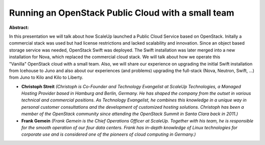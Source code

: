 Running an OpenStack Public Cloud with a small team
~~~~~~~~~~~~~~~~~~~~~~~~~~~~~~~~~~~~~~~~~~~~~~~~~~~

**Abstract:**

In this presentation we will talk about how ScaleUp launched a Public Cloud Service based on OpenStack. Initally a commercial stack was used but had license restrictions and lacked scalability and innovation. Since an object based storage service was needed, OpenStack Swift was deployed. The Swift installation was later merged into a new installation for Nova, which replaced the commercial cloud stack. We will talk about how we operate this "Vanilla" OpenStack cloud with a small team. Also, we will share our experience on upgrading the initlal Swift installation from Icehouse to Juno and also about our experiences (and problems) upgrading the full-stack (Nova, Neutron, Swift, ...) from Juno to Kilo and Kilo to Liberty.


* **Christoph Streit** *(Christoph is Co-Founder and Technology Evangelist at ScaleUp Technologies, a Managed Hosting Provider based in Hamburg and Berlin, Germany. He has shaped the company from the outset in various technical and commercial positions. As Technology Evangelist, he combines this knowledge in a unique way in personal customer consultations and the development of customized hosting solutions. Christoph has been a member of the OpenStack community since attending the OpenStack Summit in Santa Clara back in 2011.)*

* **Frank Gemein** *(Frank Gemein is the Chief Operations Officer at ScaleUp. Together with his team, he is responsible for the smooth operation of our four data centers. Frank has in-depth knowledge of Linux technologies for corporate use and is considered one of the pioneers of cloud computing in Germany.)*
